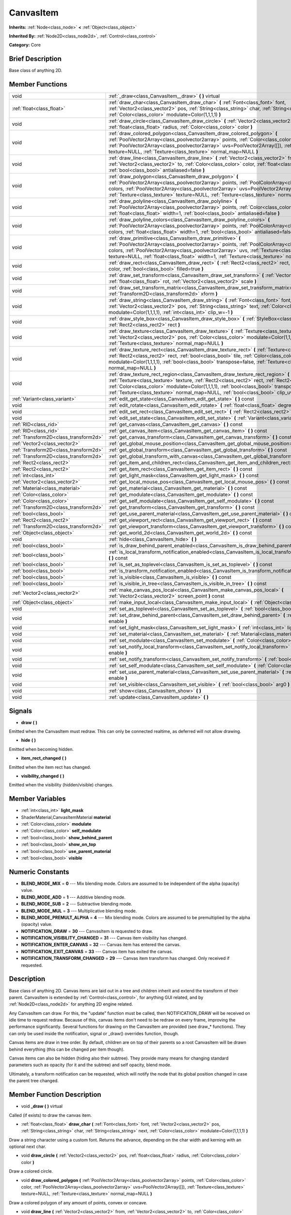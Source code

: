 .. Generated automatically by doc/tools/makerst.py in Godot's source tree.
.. DO NOT EDIT THIS FILE, but the doc/base/classes.xml source instead.

.. _class_CanvasItem:

CanvasItem
==========

**Inherits:** :ref:`Node<class_node>` **<** :ref:`Object<class_object>`

**Inherited By:** :ref:`Node2D<class_node2d>`, :ref:`Control<class_control>`

**Category:** Core

Brief Description
-----------------

Base class of anything 2D.

Member Functions
----------------

+----------------------------------------+-------------------------------------------------------------------------------------------------------------------------------------------------------------------------------------------------------------------------------------------------------------------------------------------------------------------------------------------------------------------------------------+
| void                                   | :ref:`_draw<class_CanvasItem__draw>`  **(** **)** virtual                                                                                                                                                                                                                                                                                                                           |
+----------------------------------------+-------------------------------------------------------------------------------------------------------------------------------------------------------------------------------------------------------------------------------------------------------------------------------------------------------------------------------------------------------------------------------------+
| :ref:`float<class_float>`              | :ref:`draw_char<class_CanvasItem_draw_char>`  **(** :ref:`Font<class_font>` font, :ref:`Vector2<class_vector2>` pos, :ref:`String<class_string>` char, :ref:`String<class_string>` next, :ref:`Color<class_color>` modulate=Color(1,1,1,1)  **)**                                                                                                                                   |
+----------------------------------------+-------------------------------------------------------------------------------------------------------------------------------------------------------------------------------------------------------------------------------------------------------------------------------------------------------------------------------------------------------------------------------------+
| void                                   | :ref:`draw_circle<class_CanvasItem_draw_circle>`  **(** :ref:`Vector2<class_vector2>` pos, :ref:`float<class_float>` radius, :ref:`Color<class_color>` color  **)**                                                                                                                                                                                                                 |
+----------------------------------------+-------------------------------------------------------------------------------------------------------------------------------------------------------------------------------------------------------------------------------------------------------------------------------------------------------------------------------------------------------------------------------------+
| void                                   | :ref:`draw_colored_polygon<class_CanvasItem_draw_colored_polygon>`  **(** :ref:`PoolVector2Array<class_poolvector2array>` points, :ref:`Color<class_color>` color, :ref:`PoolVector2Array<class_poolvector2array>` uvs=PoolVector2Array([]), :ref:`Texture<class_texture>` texture=NULL, :ref:`Texture<class_texture>` normal_map=NULL  **)**                                       |
+----------------------------------------+-------------------------------------------------------------------------------------------------------------------------------------------------------------------------------------------------------------------------------------------------------------------------------------------------------------------------------------------------------------------------------------+
| void                                   | :ref:`draw_line<class_CanvasItem_draw_line>`  **(** :ref:`Vector2<class_vector2>` from, :ref:`Vector2<class_vector2>` to, :ref:`Color<class_color>` color, :ref:`float<class_float>` width=1, :ref:`bool<class_bool>` antialiased=false  **)**                                                                                                                                      |
+----------------------------------------+-------------------------------------------------------------------------------------------------------------------------------------------------------------------------------------------------------------------------------------------------------------------------------------------------------------------------------------------------------------------------------------+
| void                                   | :ref:`draw_polygon<class_CanvasItem_draw_polygon>`  **(** :ref:`PoolVector2Array<class_poolvector2array>` points, :ref:`PoolColorArray<class_poolcolorarray>` colors, :ref:`PoolVector2Array<class_poolvector2array>` uvs=PoolVector2Array([]), :ref:`Texture<class_texture>` texture=NULL, :ref:`Texture<class_texture>` normal_map=NULL  **)**                                    |
+----------------------------------------+-------------------------------------------------------------------------------------------------------------------------------------------------------------------------------------------------------------------------------------------------------------------------------------------------------------------------------------------------------------------------------------+
| void                                   | :ref:`draw_polyline<class_CanvasItem_draw_polyline>`  **(** :ref:`PoolVector2Array<class_poolvector2array>` points, :ref:`Color<class_color>` color, :ref:`float<class_float>` width=1, :ref:`bool<class_bool>` antialiased=false  **)**                                                                                                                                            |
+----------------------------------------+-------------------------------------------------------------------------------------------------------------------------------------------------------------------------------------------------------------------------------------------------------------------------------------------------------------------------------------------------------------------------------------+
| void                                   | :ref:`draw_polyline_colors<class_CanvasItem_draw_polyline_colors>`  **(** :ref:`PoolVector2Array<class_poolvector2array>` points, :ref:`PoolColorArray<class_poolcolorarray>` colors, :ref:`float<class_float>` width=1, :ref:`bool<class_bool>` antialiased=false  **)**                                                                                                           |
+----------------------------------------+-------------------------------------------------------------------------------------------------------------------------------------------------------------------------------------------------------------------------------------------------------------------------------------------------------------------------------------------------------------------------------------+
| void                                   | :ref:`draw_primitive<class_CanvasItem_draw_primitive>`  **(** :ref:`PoolVector2Array<class_poolvector2array>` points, :ref:`PoolColorArray<class_poolcolorarray>` colors, :ref:`PoolVector2Array<class_poolvector2array>` uvs, :ref:`Texture<class_texture>` texture=NULL, :ref:`float<class_float>` width=1, :ref:`Texture<class_texture>` normal_map=NULL  **)**                  |
+----------------------------------------+-------------------------------------------------------------------------------------------------------------------------------------------------------------------------------------------------------------------------------------------------------------------------------------------------------------------------------------------------------------------------------------+
| void                                   | :ref:`draw_rect<class_CanvasItem_draw_rect>`  **(** :ref:`Rect2<class_rect2>` rect, :ref:`Color<class_color>` color, :ref:`bool<class_bool>` filled=true  **)**                                                                                                                                                                                                                     |
+----------------------------------------+-------------------------------------------------------------------------------------------------------------------------------------------------------------------------------------------------------------------------------------------------------------------------------------------------------------------------------------------------------------------------------------+
| void                                   | :ref:`draw_set_transform<class_CanvasItem_draw_set_transform>`  **(** :ref:`Vector2<class_vector2>` pos, :ref:`float<class_float>` rot, :ref:`Vector2<class_vector2>` scale  **)**                                                                                                                                                                                                  |
+----------------------------------------+-------------------------------------------------------------------------------------------------------------------------------------------------------------------------------------------------------------------------------------------------------------------------------------------------------------------------------------------------------------------------------------+
| void                                   | :ref:`draw_set_transform_matrix<class_CanvasItem_draw_set_transform_matrix>`  **(** :ref:`Transform2D<class_transform2d>` xform  **)**                                                                                                                                                                                                                                              |
+----------------------------------------+-------------------------------------------------------------------------------------------------------------------------------------------------------------------------------------------------------------------------------------------------------------------------------------------------------------------------------------------------------------------------------------+
| void                                   | :ref:`draw_string<class_CanvasItem_draw_string>`  **(** :ref:`Font<class_font>` font, :ref:`Vector2<class_vector2>` pos, :ref:`String<class_string>` text, :ref:`Color<class_color>` modulate=Color(1,1,1,1), :ref:`int<class_int>` clip_w=-1  **)**                                                                                                                                |
+----------------------------------------+-------------------------------------------------------------------------------------------------------------------------------------------------------------------------------------------------------------------------------------------------------------------------------------------------------------------------------------------------------------------------------------+
| void                                   | :ref:`draw_style_box<class_CanvasItem_draw_style_box>`  **(** :ref:`StyleBox<class_stylebox>` style_box, :ref:`Rect2<class_rect2>` rect  **)**                                                                                                                                                                                                                                      |
+----------------------------------------+-------------------------------------------------------------------------------------------------------------------------------------------------------------------------------------------------------------------------------------------------------------------------------------------------------------------------------------------------------------------------------------+
| void                                   | :ref:`draw_texture<class_CanvasItem_draw_texture>`  **(** :ref:`Texture<class_texture>` texture, :ref:`Vector2<class_vector2>` pos, :ref:`Color<class_color>` modulate=Color(1,1,1,1), :ref:`Texture<class_texture>` normal_map=NULL  **)**                                                                                                                                         |
+----------------------------------------+-------------------------------------------------------------------------------------------------------------------------------------------------------------------------------------------------------------------------------------------------------------------------------------------------------------------------------------------------------------------------------------+
| void                                   | :ref:`draw_texture_rect<class_CanvasItem_draw_texture_rect>`  **(** :ref:`Texture<class_texture>` texture, :ref:`Rect2<class_rect2>` rect, :ref:`bool<class_bool>` tile, :ref:`Color<class_color>` modulate=Color(1,1,1,1), :ref:`bool<class_bool>` transpose=false, :ref:`Texture<class_texture>` normal_map=NULL  **)**                                                           |
+----------------------------------------+-------------------------------------------------------------------------------------------------------------------------------------------------------------------------------------------------------------------------------------------------------------------------------------------------------------------------------------------------------------------------------------+
| void                                   | :ref:`draw_texture_rect_region<class_CanvasItem_draw_texture_rect_region>`  **(** :ref:`Texture<class_texture>` texture, :ref:`Rect2<class_rect2>` rect, :ref:`Rect2<class_rect2>` src_rect, :ref:`Color<class_color>` modulate=Color(1,1,1,1), :ref:`bool<class_bool>` transpose=false, :ref:`Texture<class_texture>` normal_map=NULL, :ref:`bool<class_bool>` clip_uv=true  **)** |
+----------------------------------------+-------------------------------------------------------------------------------------------------------------------------------------------------------------------------------------------------------------------------------------------------------------------------------------------------------------------------------------------------------------------------------------+
| :ref:`Variant<class_variant>`          | :ref:`edit_get_state<class_CanvasItem_edit_get_state>`  **(** **)** const                                                                                                                                                                                                                                                                                                           |
+----------------------------------------+-------------------------------------------------------------------------------------------------------------------------------------------------------------------------------------------------------------------------------------------------------------------------------------------------------------------------------------------------------------------------------------+
| void                                   | :ref:`edit_rotate<class_CanvasItem_edit_rotate>`  **(** :ref:`float<class_float>` degrees  **)**                                                                                                                                                                                                                                                                                    |
+----------------------------------------+-------------------------------------------------------------------------------------------------------------------------------------------------------------------------------------------------------------------------------------------------------------------------------------------------------------------------------------------------------------------------------------+
| void                                   | :ref:`edit_set_rect<class_CanvasItem_edit_set_rect>`  **(** :ref:`Rect2<class_rect2>` rect  **)**                                                                                                                                                                                                                                                                                   |
+----------------------------------------+-------------------------------------------------------------------------------------------------------------------------------------------------------------------------------------------------------------------------------------------------------------------------------------------------------------------------------------------------------------------------------------+
| void                                   | :ref:`edit_set_state<class_CanvasItem_edit_set_state>`  **(** :ref:`Variant<class_variant>` state  **)**                                                                                                                                                                                                                                                                            |
+----------------------------------------+-------------------------------------------------------------------------------------------------------------------------------------------------------------------------------------------------------------------------------------------------------------------------------------------------------------------------------------------------------------------------------------+
| :ref:`RID<class_rid>`                  | :ref:`get_canvas<class_CanvasItem_get_canvas>`  **(** **)** const                                                                                                                                                                                                                                                                                                                   |
+----------------------------------------+-------------------------------------------------------------------------------------------------------------------------------------------------------------------------------------------------------------------------------------------------------------------------------------------------------------------------------------------------------------------------------------+
| :ref:`RID<class_rid>`                  | :ref:`get_canvas_item<class_CanvasItem_get_canvas_item>`  **(** **)** const                                                                                                                                                                                                                                                                                                         |
+----------------------------------------+-------------------------------------------------------------------------------------------------------------------------------------------------------------------------------------------------------------------------------------------------------------------------------------------------------------------------------------------------------------------------------------+
| :ref:`Transform2D<class_transform2d>`  | :ref:`get_canvas_transform<class_CanvasItem_get_canvas_transform>`  **(** **)** const                                                                                                                                                                                                                                                                                               |
+----------------------------------------+-------------------------------------------------------------------------------------------------------------------------------------------------------------------------------------------------------------------------------------------------------------------------------------------------------------------------------------------------------------------------------------+
| :ref:`Vector2<class_vector2>`          | :ref:`get_global_mouse_position<class_CanvasItem_get_global_mouse_position>`  **(** **)** const                                                                                                                                                                                                                                                                                     |
+----------------------------------------+-------------------------------------------------------------------------------------------------------------------------------------------------------------------------------------------------------------------------------------------------------------------------------------------------------------------------------------------------------------------------------------+
| :ref:`Transform2D<class_transform2d>`  | :ref:`get_global_transform<class_CanvasItem_get_global_transform>`  **(** **)** const                                                                                                                                                                                                                                                                                               |
+----------------------------------------+-------------------------------------------------------------------------------------------------------------------------------------------------------------------------------------------------------------------------------------------------------------------------------------------------------------------------------------------------------------------------------------+
| :ref:`Transform2D<class_transform2d>`  | :ref:`get_global_transform_with_canvas<class_CanvasItem_get_global_transform_with_canvas>`  **(** **)** const                                                                                                                                                                                                                                                                       |
+----------------------------------------+-------------------------------------------------------------------------------------------------------------------------------------------------------------------------------------------------------------------------------------------------------------------------------------------------------------------------------------------------------------------------------------+
| :ref:`Rect2<class_rect2>`              | :ref:`get_item_and_children_rect<class_CanvasItem_get_item_and_children_rect>`  **(** **)** const                                                                                                                                                                                                                                                                                   |
+----------------------------------------+-------------------------------------------------------------------------------------------------------------------------------------------------------------------------------------------------------------------------------------------------------------------------------------------------------------------------------------------------------------------------------------+
| :ref:`Rect2<class_rect2>`              | :ref:`get_item_rect<class_CanvasItem_get_item_rect>`  **(** **)** const                                                                                                                                                                                                                                                                                                             |
+----------------------------------------+-------------------------------------------------------------------------------------------------------------------------------------------------------------------------------------------------------------------------------------------------------------------------------------------------------------------------------------------------------------------------------------+
| :ref:`int<class_int>`                  | :ref:`get_light_mask<class_CanvasItem_get_light_mask>`  **(** **)** const                                                                                                                                                                                                                                                                                                           |
+----------------------------------------+-------------------------------------------------------------------------------------------------------------------------------------------------------------------------------------------------------------------------------------------------------------------------------------------------------------------------------------------------------------------------------------+
| :ref:`Vector2<class_vector2>`          | :ref:`get_local_mouse_pos<class_CanvasItem_get_local_mouse_pos>`  **(** **)** const                                                                                                                                                                                                                                                                                                 |
+----------------------------------------+-------------------------------------------------------------------------------------------------------------------------------------------------------------------------------------------------------------------------------------------------------------------------------------------------------------------------------------------------------------------------------------+
| :ref:`Material<class_material>`        | :ref:`get_material<class_CanvasItem_get_material>`  **(** **)** const                                                                                                                                                                                                                                                                                                               |
+----------------------------------------+-------------------------------------------------------------------------------------------------------------------------------------------------------------------------------------------------------------------------------------------------------------------------------------------------------------------------------------------------------------------------------------+
| :ref:`Color<class_color>`              | :ref:`get_modulate<class_CanvasItem_get_modulate>`  **(** **)** const                                                                                                                                                                                                                                                                                                               |
+----------------------------------------+-------------------------------------------------------------------------------------------------------------------------------------------------------------------------------------------------------------------------------------------------------------------------------------------------------------------------------------------------------------------------------------+
| :ref:`Color<class_color>`              | :ref:`get_self_modulate<class_CanvasItem_get_self_modulate>`  **(** **)** const                                                                                                                                                                                                                                                                                                     |
+----------------------------------------+-------------------------------------------------------------------------------------------------------------------------------------------------------------------------------------------------------------------------------------------------------------------------------------------------------------------------------------------------------------------------------------+
| :ref:`Transform2D<class_transform2d>`  | :ref:`get_transform<class_CanvasItem_get_transform>`  **(** **)** const                                                                                                                                                                                                                                                                                                             |
+----------------------------------------+-------------------------------------------------------------------------------------------------------------------------------------------------------------------------------------------------------------------------------------------------------------------------------------------------------------------------------------------------------------------------------------+
| :ref:`bool<class_bool>`                | :ref:`get_use_parent_material<class_CanvasItem_get_use_parent_material>`  **(** **)** const                                                                                                                                                                                                                                                                                         |
+----------------------------------------+-------------------------------------------------------------------------------------------------------------------------------------------------------------------------------------------------------------------------------------------------------------------------------------------------------------------------------------------------------------------------------------+
| :ref:`Rect2<class_rect2>`              | :ref:`get_viewport_rect<class_CanvasItem_get_viewport_rect>`  **(** **)** const                                                                                                                                                                                                                                                                                                     |
+----------------------------------------+-------------------------------------------------------------------------------------------------------------------------------------------------------------------------------------------------------------------------------------------------------------------------------------------------------------------------------------------------------------------------------------+
| :ref:`Transform2D<class_transform2d>`  | :ref:`get_viewport_transform<class_CanvasItem_get_viewport_transform>`  **(** **)** const                                                                                                                                                                                                                                                                                           |
+----------------------------------------+-------------------------------------------------------------------------------------------------------------------------------------------------------------------------------------------------------------------------------------------------------------------------------------------------------------------------------------------------------------------------------------+
| :ref:`Object<class_object>`            | :ref:`get_world_2d<class_CanvasItem_get_world_2d>`  **(** **)** const                                                                                                                                                                                                                                                                                                               |
+----------------------------------------+-------------------------------------------------------------------------------------------------------------------------------------------------------------------------------------------------------------------------------------------------------------------------------------------------------------------------------------------------------------------------------------+
| void                                   | :ref:`hide<class_CanvasItem_hide>`  **(** **)**                                                                                                                                                                                                                                                                                                                                     |
+----------------------------------------+-------------------------------------------------------------------------------------------------------------------------------------------------------------------------------------------------------------------------------------------------------------------------------------------------------------------------------------------------------------------------------------+
| :ref:`bool<class_bool>`                | :ref:`is_draw_behind_parent_enabled<class_CanvasItem_is_draw_behind_parent_enabled>`  **(** **)** const                                                                                                                                                                                                                                                                             |
+----------------------------------------+-------------------------------------------------------------------------------------------------------------------------------------------------------------------------------------------------------------------------------------------------------------------------------------------------------------------------------------------------------------------------------------+
| :ref:`bool<class_bool>`                | :ref:`is_local_transform_notification_enabled<class_CanvasItem_is_local_transform_notification_enabled>`  **(** **)** const                                                                                                                                                                                                                                                         |
+----------------------------------------+-------------------------------------------------------------------------------------------------------------------------------------------------------------------------------------------------------------------------------------------------------------------------------------------------------------------------------------------------------------------------------------+
| :ref:`bool<class_bool>`                | :ref:`is_set_as_toplevel<class_CanvasItem_is_set_as_toplevel>`  **(** **)** const                                                                                                                                                                                                                                                                                                   |
+----------------------------------------+-------------------------------------------------------------------------------------------------------------------------------------------------------------------------------------------------------------------------------------------------------------------------------------------------------------------------------------------------------------------------------------+
| :ref:`bool<class_bool>`                | :ref:`is_transform_notification_enabled<class_CanvasItem_is_transform_notification_enabled>`  **(** **)** const                                                                                                                                                                                                                                                                     |
+----------------------------------------+-------------------------------------------------------------------------------------------------------------------------------------------------------------------------------------------------------------------------------------------------------------------------------------------------------------------------------------------------------------------------------------+
| :ref:`bool<class_bool>`                | :ref:`is_visible<class_CanvasItem_is_visible>`  **(** **)** const                                                                                                                                                                                                                                                                                                                   |
+----------------------------------------+-------------------------------------------------------------------------------------------------------------------------------------------------------------------------------------------------------------------------------------------------------------------------------------------------------------------------------------------------------------------------------------+
| :ref:`bool<class_bool>`                | :ref:`is_visible_in_tree<class_CanvasItem_is_visible_in_tree>`  **(** **)** const                                                                                                                                                                                                                                                                                                   |
+----------------------------------------+-------------------------------------------------------------------------------------------------------------------------------------------------------------------------------------------------------------------------------------------------------------------------------------------------------------------------------------------------------------------------------------+
| :ref:`Vector2<class_vector2>`          | :ref:`make_canvas_pos_local<class_CanvasItem_make_canvas_pos_local>`  **(** :ref:`Vector2<class_vector2>` screen_point  **)** const                                                                                                                                                                                                                                                 |
+----------------------------------------+-------------------------------------------------------------------------------------------------------------------------------------------------------------------------------------------------------------------------------------------------------------------------------------------------------------------------------------------------------------------------------------+
| :ref:`Object<class_object>`            | :ref:`make_input_local<class_CanvasItem_make_input_local>`  **(** :ref:`Object<class_object>` event  **)** const                                                                                                                                                                                                                                                                    |
+----------------------------------------+-------------------------------------------------------------------------------------------------------------------------------------------------------------------------------------------------------------------------------------------------------------------------------------------------------------------------------------------------------------------------------------+
| void                                   | :ref:`set_as_toplevel<class_CanvasItem_set_as_toplevel>`  **(** :ref:`bool<class_bool>` enable  **)**                                                                                                                                                                                                                                                                               |
+----------------------------------------+-------------------------------------------------------------------------------------------------------------------------------------------------------------------------------------------------------------------------------------------------------------------------------------------------------------------------------------------------------------------------------------+
| void                                   | :ref:`set_draw_behind_parent<class_CanvasItem_set_draw_behind_parent>`  **(** :ref:`bool<class_bool>` enable  **)**                                                                                                                                                                                                                                                                 |
+----------------------------------------+-------------------------------------------------------------------------------------------------------------------------------------------------------------------------------------------------------------------------------------------------------------------------------------------------------------------------------------------------------------------------------------+
| void                                   | :ref:`set_light_mask<class_CanvasItem_set_light_mask>`  **(** :ref:`int<class_int>` light_mask  **)**                                                                                                                                                                                                                                                                               |
+----------------------------------------+-------------------------------------------------------------------------------------------------------------------------------------------------------------------------------------------------------------------------------------------------------------------------------------------------------------------------------------------------------------------------------------+
| void                                   | :ref:`set_material<class_CanvasItem_set_material>`  **(** :ref:`Material<class_material>` material  **)**                                                                                                                                                                                                                                                                           |
+----------------------------------------+-------------------------------------------------------------------------------------------------------------------------------------------------------------------------------------------------------------------------------------------------------------------------------------------------------------------------------------------------------------------------------------+
| void                                   | :ref:`set_modulate<class_CanvasItem_set_modulate>`  **(** :ref:`Color<class_color>` modulate  **)**                                                                                                                                                                                                                                                                                 |
+----------------------------------------+-------------------------------------------------------------------------------------------------------------------------------------------------------------------------------------------------------------------------------------------------------------------------------------------------------------------------------------------------------------------------------------+
| void                                   | :ref:`set_notify_local_transform<class_CanvasItem_set_notify_local_transform>`  **(** :ref:`bool<class_bool>` enable  **)**                                                                                                                                                                                                                                                         |
+----------------------------------------+-------------------------------------------------------------------------------------------------------------------------------------------------------------------------------------------------------------------------------------------------------------------------------------------------------------------------------------------------------------------------------------+
| void                                   | :ref:`set_notify_transform<class_CanvasItem_set_notify_transform>`  **(** :ref:`bool<class_bool>` enable  **)**                                                                                                                                                                                                                                                                     |
+----------------------------------------+-------------------------------------------------------------------------------------------------------------------------------------------------------------------------------------------------------------------------------------------------------------------------------------------------------------------------------------------------------------------------------------+
| void                                   | :ref:`set_self_modulate<class_CanvasItem_set_self_modulate>`  **(** :ref:`Color<class_color>` self_modulate  **)**                                                                                                                                                                                                                                                                  |
+----------------------------------------+-------------------------------------------------------------------------------------------------------------------------------------------------------------------------------------------------------------------------------------------------------------------------------------------------------------------------------------------------------------------------------------+
| void                                   | :ref:`set_use_parent_material<class_CanvasItem_set_use_parent_material>`  **(** :ref:`bool<class_bool>` enable  **)**                                                                                                                                                                                                                                                               |
+----------------------------------------+-------------------------------------------------------------------------------------------------------------------------------------------------------------------------------------------------------------------------------------------------------------------------------------------------------------------------------------------------------------------------------------+
| void                                   | :ref:`set_visible<class_CanvasItem_set_visible>`  **(** :ref:`bool<class_bool>` arg0  **)**                                                                                                                                                                                                                                                                                         |
+----------------------------------------+-------------------------------------------------------------------------------------------------------------------------------------------------------------------------------------------------------------------------------------------------------------------------------------------------------------------------------------------------------------------------------------+
| void                                   | :ref:`show<class_CanvasItem_show>`  **(** **)**                                                                                                                                                                                                                                                                                                                                     |
+----------------------------------------+-------------------------------------------------------------------------------------------------------------------------------------------------------------------------------------------------------------------------------------------------------------------------------------------------------------------------------------------------------------------------------------+
| void                                   | :ref:`update<class_CanvasItem_update>`  **(** **)**                                                                                                                                                                                                                                                                                                                                 |
+----------------------------------------+-------------------------------------------------------------------------------------------------------------------------------------------------------------------------------------------------------------------------------------------------------------------------------------------------------------------------------------------------------------------------------------+

Signals
-------

-  **draw**  **(** **)**
Emitted when the CanvasItem must redraw. This can only be connected realtime, as deferred will not allow drawing.

-  **hide**  **(** **)**
Emitted when becoming hidden.

-  **item_rect_changed**  **(** **)**
Emitted when the item rect has changed.

-  **visibility_changed**  **(** **)**
Emitted when the visibility (hidden/visible) changes.


Member Variables
----------------

- :ref:`int<class_int>` **light_mask**
- ShaderMaterial,CanvasItemMaterial **material**
- :ref:`Color<class_color>` **modulate**
- :ref:`Color<class_color>` **self_modulate**
- :ref:`bool<class_bool>` **show_behind_parent**
- :ref:`bool<class_bool>` **show_on_top**
- :ref:`bool<class_bool>` **use_parent_material**
- :ref:`bool<class_bool>` **visible**

Numeric Constants
-----------------

- **BLEND_MODE_MIX** = **0** --- Mix blending mode. Colors are assumed to be independent of the alpha (opacity) value.
- **BLEND_MODE_ADD** = **1** --- Additive blending mode.
- **BLEND_MODE_SUB** = **2** --- Subtractive blending mode.
- **BLEND_MODE_MUL** = **3** --- Multiplicative blending mode.
- **BLEND_MODE_PREMULT_ALPHA** = **4** --- Mix blending mode. Colors are assumed to be premultiplied by the alpha (opacity) value.
- **NOTIFICATION_DRAW** = **30** --- CanvasItem is requested to draw.
- **NOTIFICATION_VISIBILITY_CHANGED** = **31** --- Canvas item visibility has changed.
- **NOTIFICATION_ENTER_CANVAS** = **32** --- Canvas item has entered the canvas.
- **NOTIFICATION_EXIT_CANVAS** = **33** --- Canvas item has exited the canvas.
- **NOTIFICATION_TRANSFORM_CHANGED** = **29** --- Canvas item transform has changed. Only received if requested.

Description
-----------

Base class of anything 2D. Canvas items are laid out in a tree and children inherit and extend the transform of their parent. CanvasItem is extended by :ref:`Control<class_control>`, for anything GUI related, and by :ref:`Node2D<class_node2d>` for anything 2D engine related.

Any CanvasItem can draw. For this, the "update" function must be called, then NOTIFICATION_DRAW will be received on idle time to request redraw. Because of this, canvas items don't need to be redraw on every frame, improving the performance significantly. Several functions for drawing on the CanvasItem are provided (see draw\_\* functions). They can only be used inside the notification, signal or _draw() overrides function, though.

Canvas items are draw in tree order. By default, children are on top of their parents so a root CanvasItem will be drawn behind everything (this can be changed per item though).

Canvas items can also be hidden (hiding also their subtree). They provide many means for changing standard parameters such as opacity (for it and the subtree) and self opacity, blend mode.

Ultimately, a transform notification can be requested, which will notify the node that its global position changed in case the parent tree changed.

Member Function Description
---------------------------

.. _class_CanvasItem__draw:

- void  **_draw**  **(** **)** virtual

Called (if exists) to draw the canvas item.

.. _class_CanvasItem_draw_char:

- :ref:`float<class_float>`  **draw_char**  **(** :ref:`Font<class_font>` font, :ref:`Vector2<class_vector2>` pos, :ref:`String<class_string>` char, :ref:`String<class_string>` next, :ref:`Color<class_color>` modulate=Color(1,1,1,1)  **)**

Draw a string character using a custom font. Returns the advance, depending on the char width and kerning with an optional next char.

.. _class_CanvasItem_draw_circle:

- void  **draw_circle**  **(** :ref:`Vector2<class_vector2>` pos, :ref:`float<class_float>` radius, :ref:`Color<class_color>` color  **)**

Draw a colored circle.

.. _class_CanvasItem_draw_colored_polygon:

- void  **draw_colored_polygon**  **(** :ref:`PoolVector2Array<class_poolvector2array>` points, :ref:`Color<class_color>` color, :ref:`PoolVector2Array<class_poolvector2array>` uvs=PoolVector2Array([]), :ref:`Texture<class_texture>` texture=NULL, :ref:`Texture<class_texture>` normal_map=NULL  **)**

Draw a colored polygon of any amount of points, convex or concave.

.. _class_CanvasItem_draw_line:

- void  **draw_line**  **(** :ref:`Vector2<class_vector2>` from, :ref:`Vector2<class_vector2>` to, :ref:`Color<class_color>` color, :ref:`float<class_float>` width=1, :ref:`bool<class_bool>` antialiased=false  **)**

Draw a line from a 2D point to another, with a given color and width. It can be optionally antialiased.

.. _class_CanvasItem_draw_polygon:

- void  **draw_polygon**  **(** :ref:`PoolVector2Array<class_poolvector2array>` points, :ref:`PoolColorArray<class_poolcolorarray>` colors, :ref:`PoolVector2Array<class_poolvector2array>` uvs=PoolVector2Array([]), :ref:`Texture<class_texture>` texture=NULL, :ref:`Texture<class_texture>` normal_map=NULL  **)**

Draw a polygon of any amount of points, convex or concave.

.. _class_CanvasItem_draw_polyline:

- void  **draw_polyline**  **(** :ref:`PoolVector2Array<class_poolvector2array>` points, :ref:`Color<class_color>` color, :ref:`float<class_float>` width=1, :ref:`bool<class_bool>` antialiased=false  **)**

.. _class_CanvasItem_draw_polyline_colors:

- void  **draw_polyline_colors**  **(** :ref:`PoolVector2Array<class_poolvector2array>` points, :ref:`PoolColorArray<class_poolcolorarray>` colors, :ref:`float<class_float>` width=1, :ref:`bool<class_bool>` antialiased=false  **)**

.. _class_CanvasItem_draw_primitive:

- void  **draw_primitive**  **(** :ref:`PoolVector2Array<class_poolvector2array>` points, :ref:`PoolColorArray<class_poolcolorarray>` colors, :ref:`PoolVector2Array<class_poolvector2array>` uvs, :ref:`Texture<class_texture>` texture=NULL, :ref:`float<class_float>` width=1, :ref:`Texture<class_texture>` normal_map=NULL  **)**

Draw a custom primitive, 1 point for a point, 2 points for a line, 3 points for a triangle and 4 points for a quad.

.. _class_CanvasItem_draw_rect:

- void  **draw_rect**  **(** :ref:`Rect2<class_rect2>` rect, :ref:`Color<class_color>` color, :ref:`bool<class_bool>` filled=true  **)**

Draw a colored rectangle.

.. _class_CanvasItem_draw_set_transform:

- void  **draw_set_transform**  **(** :ref:`Vector2<class_vector2>` pos, :ref:`float<class_float>` rot, :ref:`Vector2<class_vector2>` scale  **)**

Set a custom transform for drawing. Anything drawn afterwards will be transformed by this.

.. _class_CanvasItem_draw_set_transform_matrix:

- void  **draw_set_transform_matrix**  **(** :ref:`Transform2D<class_transform2d>` xform  **)**

.. _class_CanvasItem_draw_string:

- void  **draw_string**  **(** :ref:`Font<class_font>` font, :ref:`Vector2<class_vector2>` pos, :ref:`String<class_string>` text, :ref:`Color<class_color>` modulate=Color(1,1,1,1), :ref:`int<class_int>` clip_w=-1  **)**

Draw a string using a custom font.

.. _class_CanvasItem_draw_style_box:

- void  **draw_style_box**  **(** :ref:`StyleBox<class_stylebox>` style_box, :ref:`Rect2<class_rect2>` rect  **)**

Draw a styled rectangle.

.. _class_CanvasItem_draw_texture:

- void  **draw_texture**  **(** :ref:`Texture<class_texture>` texture, :ref:`Vector2<class_vector2>` pos, :ref:`Color<class_color>` modulate=Color(1,1,1,1), :ref:`Texture<class_texture>` normal_map=NULL  **)**

Draw a texture at a given position.

.. _class_CanvasItem_draw_texture_rect:

- void  **draw_texture_rect**  **(** :ref:`Texture<class_texture>` texture, :ref:`Rect2<class_rect2>` rect, :ref:`bool<class_bool>` tile, :ref:`Color<class_color>` modulate=Color(1,1,1,1), :ref:`bool<class_bool>` transpose=false, :ref:`Texture<class_texture>` normal_map=NULL  **)**

Draw a textured rectangle at a given position, optionally modulated by a color. Transpose swaps the x and y coordinates when reading the texture.

.. _class_CanvasItem_draw_texture_rect_region:

- void  **draw_texture_rect_region**  **(** :ref:`Texture<class_texture>` texture, :ref:`Rect2<class_rect2>` rect, :ref:`Rect2<class_rect2>` src_rect, :ref:`Color<class_color>` modulate=Color(1,1,1,1), :ref:`bool<class_bool>` transpose=false, :ref:`Texture<class_texture>` normal_map=NULL, :ref:`bool<class_bool>` clip_uv=true  **)**

Draw a textured rectangle region at a given position, optionally modulated by a color. Transpose swaps the x and y coordinates when reading the texture.

.. _class_CanvasItem_edit_get_state:

- :ref:`Variant<class_variant>`  **edit_get_state**  **(** **)** const

Used for editing, returns an opaque value representing the transform state.

.. _class_CanvasItem_edit_rotate:

- void  **edit_rotate**  **(** :ref:`float<class_float>` degrees  **)**

Used for editing, handle rotation.

.. _class_CanvasItem_edit_set_rect:

- void  **edit_set_rect**  **(** :ref:`Rect2<class_rect2>` rect  **)**

.. _class_CanvasItem_edit_set_state:

- void  **edit_set_state**  **(** :ref:`Variant<class_variant>` state  **)**

Set the transform state of this CanvasItem. For :ref:`Node2D<class_node2d>`, this is an :ref:`Array<class_array>` with (in order) a :ref:`Vector2<class_vector2>` for position, a float for rotation (radians) and another :ref:`Vector2<class_vector2>` for scale. For :ref:`Control<class_control>` this is a :ref:`Rect2<class_rect2>` with the position and size.

.. _class_CanvasItem_get_canvas:

- :ref:`RID<class_rid>`  **get_canvas**  **(** **)** const

Return the :ref:`RID<class_rid>` of the :ref:`World2D<class_world2d>` canvas where this item is in.

.. _class_CanvasItem_get_canvas_item:

- :ref:`RID<class_rid>`  **get_canvas_item**  **(** **)** const

Return the canvas item RID used by :ref:`VisualServer<class_visualserver>` for this item.

.. _class_CanvasItem_get_canvas_transform:

- :ref:`Transform2D<class_transform2d>`  **get_canvas_transform**  **(** **)** const

Get the transform matrix of this item's canvas.

.. _class_CanvasItem_get_global_mouse_position:

- :ref:`Vector2<class_vector2>`  **get_global_mouse_position**  **(** **)** const

Get the global position of the mouse.

.. _class_CanvasItem_get_global_transform:

- :ref:`Transform2D<class_transform2d>`  **get_global_transform**  **(** **)** const

Get the global transform matrix of this item.

.. _class_CanvasItem_get_global_transform_with_canvas:

- :ref:`Transform2D<class_transform2d>`  **get_global_transform_with_canvas**  **(** **)** const

Get the global transform matrix of this item in relation to the canvas.

.. _class_CanvasItem_get_item_and_children_rect:

- :ref:`Rect2<class_rect2>`  **get_item_and_children_rect**  **(** **)** const

Get a :ref:`Rect2<class_rect2>` with the boundaries of this item and its children.

.. _class_CanvasItem_get_item_rect:

- :ref:`Rect2<class_rect2>`  **get_item_rect**  **(** **)** const

Return a rect containing the editable boundaries of the item.

.. _class_CanvasItem_get_light_mask:

- :ref:`int<class_int>`  **get_light_mask**  **(** **)** const

Get this item's light mask number.

.. _class_CanvasItem_get_local_mouse_pos:

- :ref:`Vector2<class_vector2>`  **get_local_mouse_pos**  **(** **)** const

Get the mouse position relative to this item's position.

.. _class_CanvasItem_get_material:

- :ref:`Material<class_material>`  **get_material**  **(** **)** const

Get the material of this item.

.. _class_CanvasItem_get_modulate:

- :ref:`Color<class_color>`  **get_modulate**  **(** **)** const

Get the modulate of the CanvasItem, which affects children items too.

.. _class_CanvasItem_get_self_modulate:

- :ref:`Color<class_color>`  **get_self_modulate**  **(** **)** const

Get the self-modulate of the CanvasItem.

.. _class_CanvasItem_get_transform:

- :ref:`Transform2D<class_transform2d>`  **get_transform**  **(** **)** const

Get the transform matrix of this item.

.. _class_CanvasItem_get_use_parent_material:

- :ref:`bool<class_bool>`  **get_use_parent_material**  **(** **)** const

Get whether this item uses its parent's material.

.. _class_CanvasItem_get_viewport_rect:

- :ref:`Rect2<class_rect2>`  **get_viewport_rect**  **(** **)** const

Get the viewport's boundaries as a :ref:`Rect2<class_rect2>`.

.. _class_CanvasItem_get_viewport_transform:

- :ref:`Transform2D<class_transform2d>`  **get_viewport_transform**  **(** **)** const

Get this item's transform in relation to the viewport.

.. _class_CanvasItem_get_world_2d:

- :ref:`Object<class_object>`  **get_world_2d**  **(** **)** const

Get the :ref:`World2D<class_world2d>` where this item is in.

.. _class_CanvasItem_hide:

- void  **hide**  **(** **)**

Hide the CanvasItem currently visible.

.. _class_CanvasItem_is_draw_behind_parent_enabled:

- :ref:`bool<class_bool>`  **is_draw_behind_parent_enabled**  **(** **)** const

Return whether the item is drawn behind its parent.

.. _class_CanvasItem_is_local_transform_notification_enabled:

- :ref:`bool<class_bool>`  **is_local_transform_notification_enabled**  **(** **)** const

.. _class_CanvasItem_is_set_as_toplevel:

- :ref:`bool<class_bool>`  **is_set_as_toplevel**  **(** **)** const

Return if set as toplevel. See :ref:`set_as_toplevel<class_CanvasItem_set_as_toplevel>`.

.. _class_CanvasItem_is_transform_notification_enabled:

- :ref:`bool<class_bool>`  **is_transform_notification_enabled**  **(** **)** const

.. _class_CanvasItem_is_visible:

- :ref:`bool<class_bool>`  **is_visible**  **(** **)** const

Return true if this CanvasItem is visible. It may be invisible because itself or a parent canvas item is hidden.

.. _class_CanvasItem_is_visible_in_tree:

- :ref:`bool<class_bool>`  **is_visible_in_tree**  **(** **)** const

.. _class_CanvasItem_make_canvas_pos_local:

- :ref:`Vector2<class_vector2>`  **make_canvas_pos_local**  **(** :ref:`Vector2<class_vector2>` screen_point  **)** const

.. _class_CanvasItem_make_input_local:

- :ref:`Object<class_object>`  **make_input_local**  **(** :ref:`Object<class_object>` event  **)** const

.. _class_CanvasItem_set_as_toplevel:

- void  **set_as_toplevel**  **(** :ref:`bool<class_bool>` enable  **)**

Set as top level. This means that it will not inherit transform from parent canvas items.

.. _class_CanvasItem_set_draw_behind_parent:

- void  **set_draw_behind_parent**  **(** :ref:`bool<class_bool>` enable  **)**

Set whether the canvas item is drawn behind its parent.

.. _class_CanvasItem_set_light_mask:

- void  **set_light_mask**  **(** :ref:`int<class_int>` light_mask  **)**

Set the ligtht mask number of this item.

.. _class_CanvasItem_set_material:

- void  **set_material**  **(** :ref:`Material<class_material>` material  **)**

Set the material of this item.

.. _class_CanvasItem_set_modulate:

- void  **set_modulate**  **(** :ref:`Color<class_color>` modulate  **)**

Set the modulate of the CanvasItem. This *affects* the modulation of children items.

.. _class_CanvasItem_set_notify_local_transform:

- void  **set_notify_local_transform**  **(** :ref:`bool<class_bool>` enable  **)**

.. _class_CanvasItem_set_notify_transform:

- void  **set_notify_transform**  **(** :ref:`bool<class_bool>` enable  **)**

.. _class_CanvasItem_set_self_modulate:

- void  **set_self_modulate**  **(** :ref:`Color<class_color>` self_modulate  **)**

Set the self-modulate of the CanvasItem. This does not affect the modulation of children items.

.. _class_CanvasItem_set_use_parent_material:

- void  **set_use_parent_material**  **(** :ref:`bool<class_bool>` enable  **)**

Set whether or not this item should use its parent's material.

.. _class_CanvasItem_set_visible:

- void  **set_visible**  **(** :ref:`bool<class_bool>` arg0  **)**

Set whether this item should be visible or not.

Note that a hidden CanvasItem will make all children hidden too, so no matter what is set here this item won't be shown if its parent or grandparents nodes are hidden.

.. _class_CanvasItem_show:

- void  **show**  **(** **)**

Show the CanvasItem currently hidden.

.. _class_CanvasItem_update:

- void  **update**  **(** **)**

Queue the CanvasItem for update. ``NOTIFICATION_DRAW`` will be called on idle time to request redraw.


